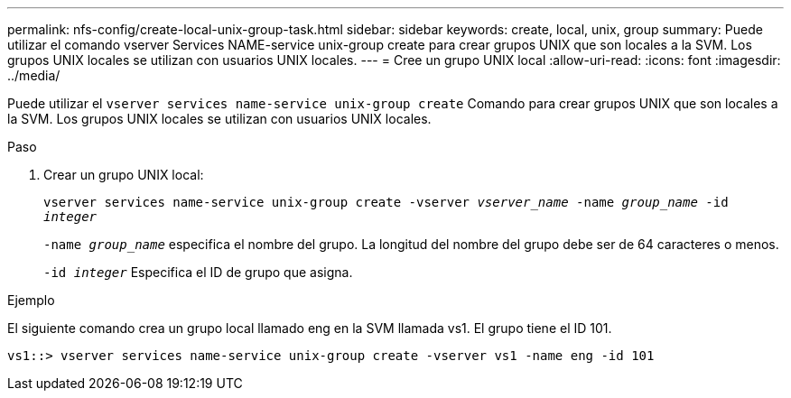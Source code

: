 ---
permalink: nfs-config/create-local-unix-group-task.html 
sidebar: sidebar 
keywords: create, local, unix, group 
summary: Puede utilizar el comando vserver Services NAME-service unix-group create para crear grupos UNIX que son locales a la SVM. Los grupos UNIX locales se utilizan con usuarios UNIX locales. 
---
= Cree un grupo UNIX local
:allow-uri-read: 
:icons: font
:imagesdir: ../media/


[role="lead"]
Puede utilizar el `vserver services name-service unix-group create` Comando para crear grupos UNIX que son locales a la SVM. Los grupos UNIX locales se utilizan con usuarios UNIX locales.

.Paso
. Crear un grupo UNIX local:
+
`vserver services name-service unix-group create -vserver _vserver_name_ -name _group_name_ -id _integer_`

+
`-name _group_name_` especifica el nombre del grupo. La longitud del nombre del grupo debe ser de 64 caracteres o menos.

+
`-id _integer_` Especifica el ID de grupo que asigna.



.Ejemplo
El siguiente comando crea un grupo local llamado eng en la SVM llamada vs1. El grupo tiene el ID 101.

[listing]
----
vs1::> vserver services name-service unix-group create -vserver vs1 -name eng -id 101
----